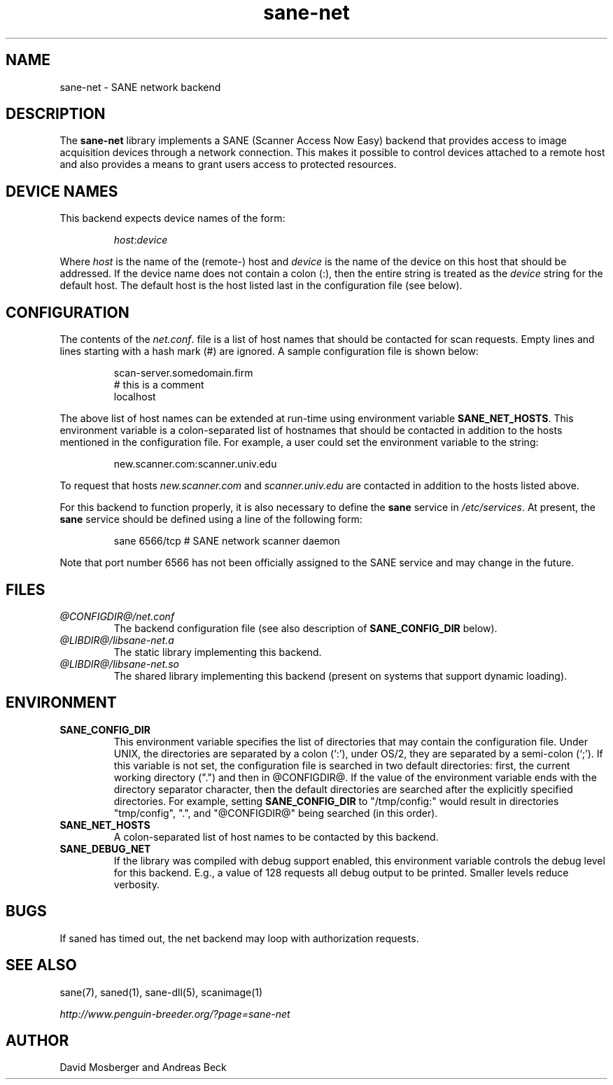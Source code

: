 .TH sane-net 5 "10 Jun 2001"
.IX sane-net
.SH NAME
sane-net - SANE network backend
.SH DESCRIPTION
The
.B sane-net
library implements a SANE (Scanner Access Now Easy) backend that
provides access to image acquisition devices through a network
connection.  This makes it possible to control devices attached to a
remote host and also provides a means to grant users access to
protected resources.

.SH "DEVICE NAMES"
This backend expects device names of the form:
.PP
.RS
.IR host : device
.RE
.PP
Where
.I host
is the name of the (remote-) host and
.I device
is the name of the device on this host that should be addressed.
If the device name does not contain a colon (:), then the entire string
is treated as the
.I device
string for the default host.  The default host is the host listed last
in the configuration file (see below).
.SH CONFIGURATION
The contents of the
.IR net.conf .
file is a list of host names that should be contacted for
scan requests.  Empty lines and lines starting with a hash mark (#) are
ignored.  A sample configuration file is shown below:
.PP
.RS
scan-server.somedomain.firm
.br
# this is a comment
.br
localhost
.RE
.PP
The above list of host names can be extended at run-time using environment
variable
.BR SANE_NET_HOSTS .
This environment variable is a colon-separated list of hostnames that
should be contacted in addition to the hosts mentioned in the
configuration file.  For example, a user could set the environment
variable to the string:
.PP
.RS
new.scanner.com:scanner.univ.edu
.RE
.PP
To request that hosts
.I new.scanner.com
and
.I scanner.univ.edu
are contacted in addition to the hosts listed above.
.PP
For this backend to function properly, it is also necessary to define the
.B sane
service in
.IR /etc/services .
At present, the
.B sane
service should be defined using a line of the following form:
.PP
.RS
sane 6566/tcp # SANE network scanner daemon
.RE
.PP
Note that port number 6566 has not been officially assigned to the
SANE service and may change in the future.
.SH FILES
.TP
.I @CONFIGDIR@/net.conf
The backend configuration file (see also description of
.B SANE_CONFIG_DIR
below).
.TP
.I @LIBDIR@/libsane-net.a
The static library implementing this backend.
.TP
.I @LIBDIR@/libsane-net.so
The shared library implementing this backend (present on systems that
support dynamic loading).
.SH ENVIRONMENT
.TP
.B SANE_CONFIG_DIR
This environment variable specifies the list of directories that may
contain the configuration file.  Under UNIX, the directories are
separated by a colon (`:'), under OS/2, they are separated by a
semi-colon (`;').  If this variable is not set, the configuration file
is searched in two default directories: first, the current working
directory (".") and then in @CONFIGDIR@.  If the value of the
environment variable ends with the directory separator character, then
the default directories are searched after the explicitly specified
directories.  For example, setting
.B SANE_CONFIG_DIR
to "/tmp/config:" would result in directories "tmp/config", ".", and
"@CONFIGDIR@" being searched (in this order).
.TP
.B SANE_NET_HOSTS
A colon-separated list of host names to be contacted by this backend.
.TP
.B SANE_DEBUG_NET
If the library was compiled with debug support enabled, this
environment variable controls the debug level for this backend.  E.g.,
a value of 128 requests all debug output to be printed.  Smaller
levels reduce verbosity.
.SH BUGS
If saned has timed out, the net backend may loop with authorization requests.
.SH "SEE ALSO"
sane(7), saned(1), sane\-dll(5), scanimage(1)

.I http://www.penguin-breeder.org/?page=sane-net
.SH AUTHOR
David Mosberger and Andreas Beck
